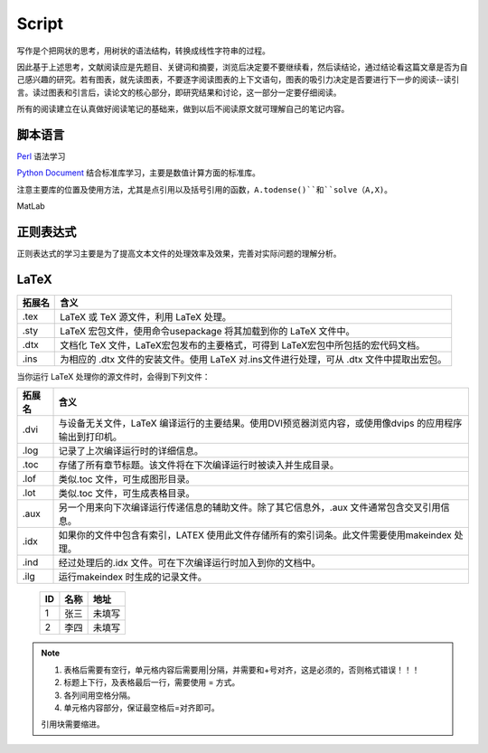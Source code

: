 Script
========================

写作是个把网状的思考，用树状的语法结构，转换成线性字符串的过程。

因此基于上述思考，文献阅读应是先题目、关键词和摘要，浏览后决定要不要继续看，然后读结论，通过结论看这篇文章是否为自己感兴趣的研究。若有图表，就先读图表，不要逐字阅读图表的上下文语句，图表的吸引力决定是否要进行下一步的阅读--读引言。读过图表和引言后，读论文的核心部分，即研究结果和讨论，这一部分一定要仔细阅读。

所有的阅读建立在认真做好阅读笔记的基础来，做到以后不阅读原文就可理解自己的笔记内容。

脚本语言
--------------
`Perl <https://www.perl.org/>`_ 语法学习

`Python Document <https://www.python.org/>`_ 结合标准库学习，主要是数值计算方面的标准库。

注意主要库的位置及使用方法，尤其是点引用以及括号引用的函数，``A.todense()``和``solve（A,X)``。

MatLab

正则表达式
--------------
正则表达式的学习主要是为了提高文本文件的处理效率及效果，完善对实际问题的理解分析。

LaTeX
-----------
+-------+--------------------------------------------------------------------------------------------------------+
|拓展名 + 含义                                                                                                   |
+=======+========================================================================================================+
| .tex  |   LaTeX 或 TeX 源文件，利用 LaTeX 处理。                                                               |
+-------+--------------------------------------------------------------------------------------------------------+
| .sty  |   LaTeX 宏包文件，使用命令\usepackage 将其加载到你的 LaTeX 文件中。                                    |
+-------+--------------------------------------------------------------------------------------------------------+
| .dtx  |   文档化 TeX 文件，LaTeX宏包发布的主要格式，可得到 LaTeX宏包中所包括的宏代码文档。                     |
+-------+--------------------------------------------------------------------------------------------------------+
| .ins  |   为相应的 .dtx 文件的安装文件。使用 LaTeX 对.ins文件进行处理，可从 .dtx 文件中提取出宏包。            |
+-------+--------------------------------------------------------------------------------------------------------+

当你运行 LaTeX 处理你的源文件时，会得到下列文件：

+-------+--------------------------------------------------------------------------------------------------------+
|拓展名 | 含义                                                                                                   |
+=======+========================================================================================================+
| .dvi  | 与设备无关文件，LaTeX 编译运行的主要结果。使用DVI预览器浏览内容，或使用像dvips 的应用程序输出到打印机。|
+-------+--------------------------------------------------------------------------------------------------------+
| .log  | 记录了上次编译运行时的详细信息。                                                                       |
+-------+--------------------------------------------------------------------------------------------------------+
| .toc  | 存储了所有章节标题。该文件将在下次编译运行时被读入并生成目录。                                         |
+-------+--------------------------------------------------------------------------------------------------------+
| .lof  | 类似.toc 文件，可生成图形目录。                                                                        |
+-------+--------------------------------------------------------------------------------------------------------+
| .lot  | 类似.toc 文件，可生成表格目录。                                                                        |
+-------+--------------------------------------------------------------------------------------------------------+
| .aux  | 另一个用来向下次编译运行传递信息的辅助文件。除了其它信息外，.aux 文件通常包含交叉引用信息。            |
+-------+--------------------------------------------------------------------------------------------------------+
| .idx  | 如果你的文件中包含有索引，LATEX 使用此文件存储所有的索引词条。此文件需要使用makeindex 处理。           |
+-------+--------------------------------------------------------------------------------------------------------+
| .ind  | 经过处理后的.idx 文件。可在下次编译运行时加入到你的文档中。                                            |
+-------+--------------------------------------------------------------------------------------------------------+
| .ilg  | 运行makeindex 时生成的记录文件。                                                                       |
+-------+--------------------------------------------------------------------------------------------------------+

.. _rst-tables:
    +----+---------------------------------+
    | ID | Command                         |
    +====+=================================+
    | 1  | ps | grep abc                   |
    +----+---------------------------------+
    | 2  | ps | grep dfg                   |
    +----+---------------------------------+
    | 3  | ps | grep xcvb                  |
    +----+---------------------------------+
    
    === ======== ==========
    ID  名称     地址
    === ======== ==========
    1   张三     未填写
    2   李四     未填写
    === ======== ==========

.. note::
    1. 表格后需要有空行，单元格内容后需要用|分隔，并需要和+号对齐，这是必须的，否则格式错误！！！
    2. 标题上下行，及表格最后一行，需要使用 = 方式。
    3. 各列间用空格分隔。
    4. 单元格内容部分，保证最空格后=对齐即可。
    
    引用块需要缩进。
